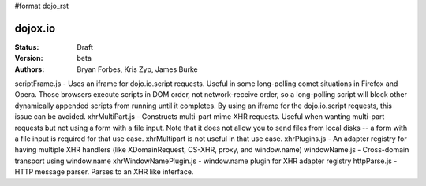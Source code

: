 #format dojo_rst

dojox.io
========

:Status: Draft
:Version: beta
:Authors: Bryan Forbes, Kris Zyp, James Burke

scriptFrame.js - Uses an iframe for dojo.io.script requests. Useful in some
long-polling comet situations in Firefox and Opera. Those browsers execute scripts
in DOM order, not network-receive order, so a long-polling script will block other
dynamically appended scripts from running until it completes. By using an iframe
for the dojo.io.script requests, this issue can be avoided.
xhrMultiPart.js - Constructs multi-part mime XHR requests. Useful when wanting
multi-part requests but not using a form with a file input. Note that it does not
allow you to send files from local disks -- a form with a file input is required
for that use case. xhrMultipart is not useful in that use case.
xhrPlugins.js - An adapter registry for having multiple XHR handlers (like
XDomainRequest, CS-XHR, proxy, and window.name)
windowName.js - Cross-domain transport using window.name
xhrWindowNamePlugin.js - window.name plugin for XHR adapter registry
httpParse.js - HTTP message parser. Parses to an XHR like interface.
